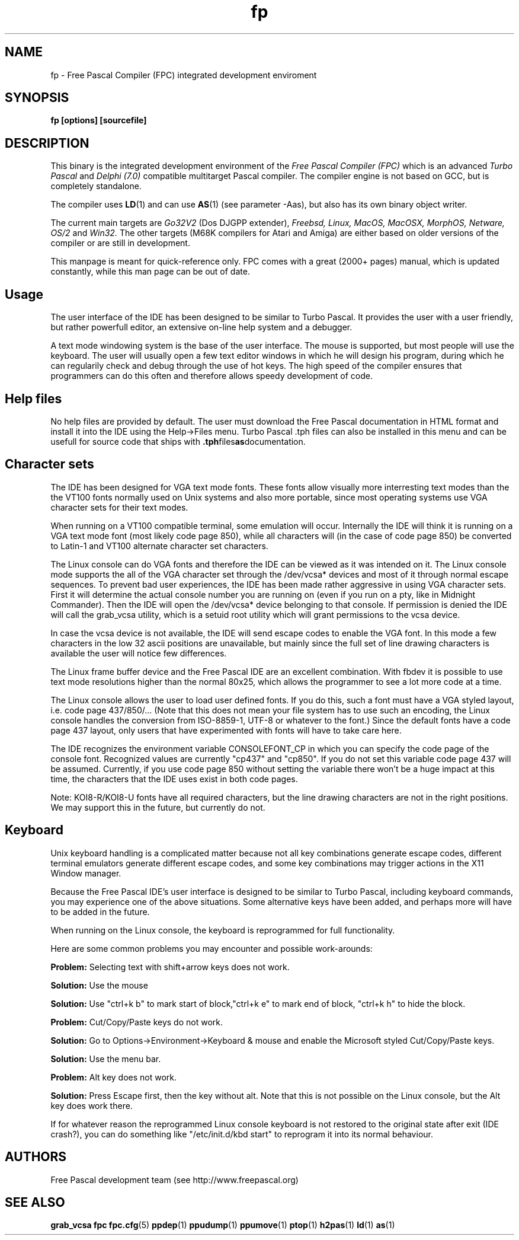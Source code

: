 .TH fp 1 "14 apr 2006" "Free Pascal" "Free Pascal IDE"
.SH NAME
fp \- Free Pascal Compiler (FPC) integrated development enviroment

.SH SYNOPSIS

.B "fp [options] [sourcefile]"
.BR

.SH DESCRIPTION
This binary is the integrated development environment of the
.I Free Pascal Compiler (FPC)
which is an advanced
.I Turbo Pascal
and
.I Delphi (7.0) 
compatible multitarget Pascal compiler. The compiler engine is not based on GCC,
but is completely standalone.
.PP
The compiler uses
.BR LD (1)
and can use
.BR AS (1)
(see parameter \-Aas), but also has its own binary object writer.
.PP
The current main targets are
.I Go32V2
(Dos DJGPP extender),
.I Freebsd,
.I Linux,
.I MacOS,
.I MacOSX,
.I MorphOS,
.I Netware,
.I OS/2
and
.I Win32.
The other targets (M68K compilers for Atari and Amiga) are either based on older
versions of the compiler or are still in development.
.PP
This manpage is meant for quick\-reference only. FPC comes with a great (2000+ pages)
manual, which is updated constantly, while this man page can be out of date.

.SH Usage

The user interface of the IDE has been designed to be similar to Turbo Pascal.
It provides the user with a user friendly, but rather powerfull editor, an extensive
on-line help system and a debugger.

A text mode windowing system is the base of the user interface. The mouse is supported,
but most people will use the keyboard. The user will usually open a few text editor
windows in which he will design his program, during which he can regularily check and
debug through the use of hot keys. The high speed of the compiler ensures that programmers
can do this often and therefore allows speedy development of code.

.SH Help files

No help files are provided by default. The user must download the Free Pascal documentation
in HTML format and install it into the IDE using the Help->Files menu. Turbo Pascal .tph
files can also be installed in this menu and can be usefull for source code that ships with
.BR .tph files as documentation.

.SH Character sets

The IDE has been designed for VGA text mode fonts. These fonts allow visually more
interresting text modes than the the VT100 fonts normally used on Unix systems and
also more portable, since most operating systems use VGA character sets for their
text modes.

When running on a VT100 compatible terminal, some emulation will occur. Internally the
IDE will think it is running on a VGA text mode font (most likely code page 850), while
all characters will (in the case of code page 850) be converted to Latin-1 and VT100
alternate character set characters.

The Linux console can do VGA fonts and therefore the IDE can be viewed as it was intended
on it. The Linux console mode supports the all of the VGA character set through the
/dev/vcsa* devices and most of it through normal escape sequences. To prevent bad user
experiences, the IDE has been made rather aggressive in using VGA character sets. First
it will determine the actual console number you are running on (even if you run on a pty,
like in Midnight Commander). Then the IDE will open the /dev/vcsa* device belonging to
that console. If permission is denied the IDE will call the grab_vcsa utility, which
is a setuid root utility which will grant permissions to the vcsa device.

In case the vcsa device is not available, the IDE will send escape codes to enable the
VGA font. In this mode a few characters in the low 32 ascii positions are unavailable,
but mainly since the full set of line drawing characters is available the user will
notice few differences.

The Linux frame buffer device and the Free Pascal IDE are an excellent combination.
With fbdev it is possible to use text mode resolutions higher than the normal 80x25, which
allows the programmer to see a lot more code at a time.

The Linux console allows the user to load user defined fonts. If you do this, such a font
must have a VGA styled layout, i.e. code page 437/850/... (Note that this does not mean
your file system has to use such an encoding, the Linux console handles the conversion
from ISO-8859-1, UTF-8 or whatever to the font.) Since the default fonts have a code page
437 layout, only users that have experimented with fonts will have to take care here.

The IDE recognizes the environment variable CONSOLEFONT_CP in which you can specify the
code page of the console font. Recognized values are currently "cp437" and "cp850".
If you do not set this variable code page 437 will be assumed. Currently, if you use
code page 850 without setting the variable there won't be a huge impact at this time,
the characters that the IDE uses exist in both code pages.

Note: KOI8-R/KOI8-U fonts have all required characters, but the line drawing characters
are not in the right positions. We may support this in the future, but currently do not.

.SH Keyboard

Unix keyboard handling is a complicated matter because not all key combinations generate
escape codes, different terminal emulators generate different escape codes, and some
key combinations may trigger actions in the X11 Window manager.

Because the Free Pascal IDE's user interface is designed to be similar to Turbo Pascal,
including keyboard commands, you may experience one of the above situations.
Some alternative keys have been added, and perhaps more will have to be added in the
future.

When running on the Linux console, the keyboard is reprogrammed for full functionality.

Here are some common problems you may encounter and possible work-arounds:

.BR Problem:
Selecting text with shift+arrow keys does not work.

.BR Solution:
Use the mouse

.BR Solution:
Use "ctrl+k b" to mark start of block,"ctrl+k e" to mark end of block,
"ctrl+k h" to hide the block.

.BR Problem:
Cut/Copy/Paste keys do not work.

.BR Solution:
Go to Options->Environment->Keyboard & mouse and enable the Microsoft styled
Cut/Copy/Paste keys.

.BR Solution:
Use the menu bar.

.BR Problem:
Alt key does not work.

.BR Solution:
Press Escape first, then the key without alt. Note that this is not possible on
the Linux console, but the Alt key does work there.

If for whatever reason the reprogrammed Linux console keyboard is not restored
to the original state after exit (IDE crash?), you can do something like
"/etc/init.d/kbd start" to reprogram it into its normal behaviour.

.SH AUTHORS
Free Pascal development team (see http://www.freepascal.org)

.SH SEE ALSO
.BR  grab_vcsa
.BR  fpc
.BR  fpc.cfg (5)
.BR  ppdep (1)
.BR  ppudump (1)
.BR  ppumove (1)
.BR  ptop (1)
.BR  h2pas (1)
.BR  ld (1)
.BR  as (1)
